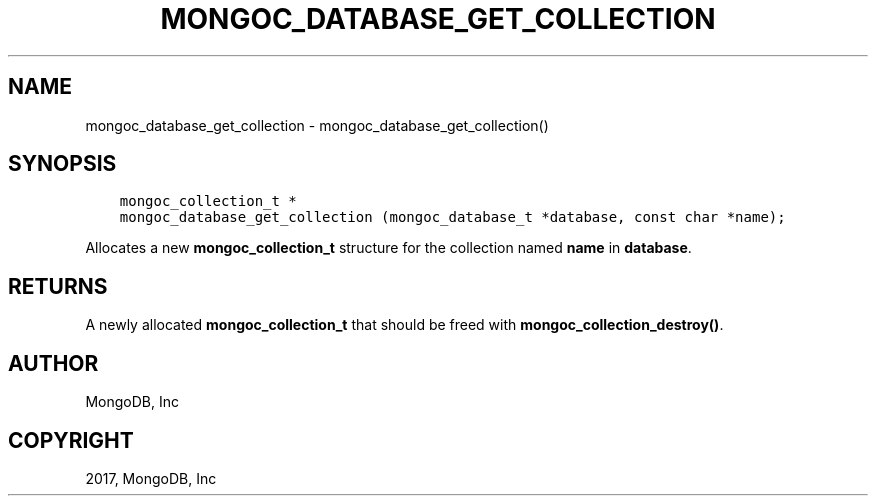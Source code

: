 .\" Man page generated from reStructuredText.
.
.TH "MONGOC_DATABASE_GET_COLLECTION" "3" "Mar 08, 2017" "1.6.1" "MongoDB C Driver"
.SH NAME
mongoc_database_get_collection \- mongoc_database_get_collection()
.
.nr rst2man-indent-level 0
.
.de1 rstReportMargin
\\$1 \\n[an-margin]
level \\n[rst2man-indent-level]
level margin: \\n[rst2man-indent\\n[rst2man-indent-level]]
-
\\n[rst2man-indent0]
\\n[rst2man-indent1]
\\n[rst2man-indent2]
..
.de1 INDENT
.\" .rstReportMargin pre:
. RS \\$1
. nr rst2man-indent\\n[rst2man-indent-level] \\n[an-margin]
. nr rst2man-indent-level +1
.\" .rstReportMargin post:
..
.de UNINDENT
. RE
.\" indent \\n[an-margin]
.\" old: \\n[rst2man-indent\\n[rst2man-indent-level]]
.nr rst2man-indent-level -1
.\" new: \\n[rst2man-indent\\n[rst2man-indent-level]]
.in \\n[rst2man-indent\\n[rst2man-indent-level]]u
..
.SH SYNOPSIS
.INDENT 0.0
.INDENT 3.5
.sp
.nf
.ft C
mongoc_collection_t *
mongoc_database_get_collection (mongoc_database_t *database, const char *name);
.ft P
.fi
.UNINDENT
.UNINDENT
.sp
Allocates a new \fBmongoc_collection_t\fP structure for the collection named \fBname\fP in \fBdatabase\fP\&.
.SH RETURNS
.sp
A newly allocated \fBmongoc_collection_t\fP that should be freed with \fBmongoc_collection_destroy()\fP\&.
.SH AUTHOR
MongoDB, Inc
.SH COPYRIGHT
2017, MongoDB, Inc
.\" Generated by docutils manpage writer.
.
